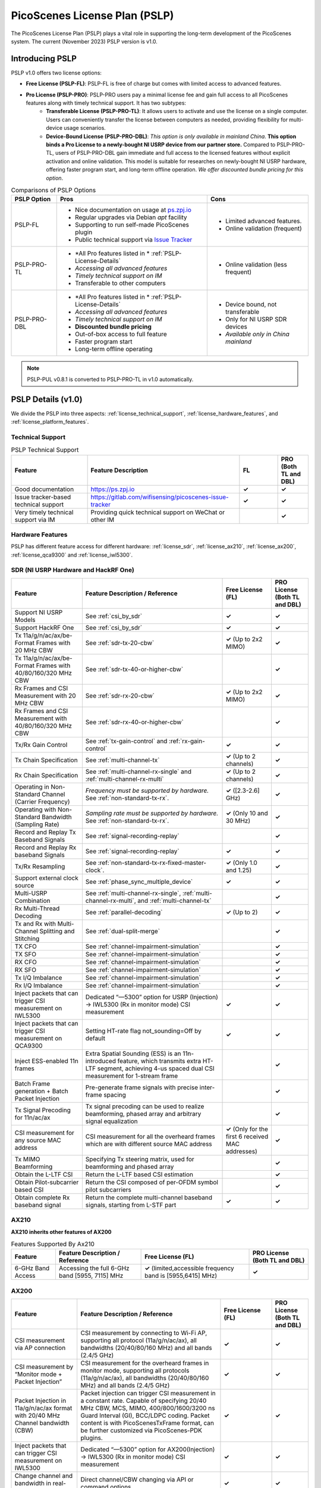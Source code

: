 PicoScenes License Plan (PSLP) 
=======================================

The PicoScenes License Plan (PSLP) plays a vital role in supporting the long-term development of the PicoScenes system. The current (November 2023) PSLP version is v1.0.

Introducing PSLP
---------------------

PSLP v1.0 offers two license options: 

- **Free License (PSLP-FL)**: PSLP-FL is free of charge but comes with limited access to advanced features.
- **Pro License (PSLP-PRO)**: PSLP-PRO users pay a minimal license fee and gain full access to all PicoScenes features along with timely technical support. It has two subtypes:
    - **Transferable License (PSLP-PRO-TL)**: It allows users to activate and use the license on a single computer. Users can conveniently transfer the license between computers as needed, providing flexibility for multi-device usage scenarios.
    - **Device-Bound License (PSLP-PRO-DBL)**: *This option is only available in mainland China*. **This option binds a Pro License to a newly-bought NI USRP device from our partner store.** Compared to PSLP-PRO-TL, users of PSLP-PRO-DBL gain immediate and full access to the licensed features without explicit activation and online validation. This model is suitable for researches on newly-bought NI USRP hardware, offering faster program start, and long-term offline operation. *We offer discounted bundle pricing for this option*.

.. csv-table:: Comparisons of PSLP Options
    :header: "PSLP Option", "Pros", "Cons"

    "PSLP-FL", "
    - Nice documentation on usage at `ps.zpj.io <https://ps.zpj.io>`_
    - Regular upgrades via Debian *apt* facility
    - Supporting to run self-made PicoScenes plugin
    - Public technical support via `Issue Tracker <https://gitlab.com/wifisensing/picoscenes-issue-tracker>`_", "
    - Limited advanced features.
    - Online validation (frequent)"
    "PSLP-PRO-TL", "
    - *All Pro features listed in * :ref:`PSLP-License-Details`
    - *Accessing all advanced features*
    - *Timely technical support on IM*
    - Transferable to other computers", "
    - Online validation (less frequent)"
    "PSLP-PRO-DBL", "
    - *All Pro features listed in * :ref:`PSLP-License-Details`
    - *Accessing all advanced features*
    - *Timely technical support on IM*
    - **Discounted bundle pricing**
    - Out-of-box access to full feature 
    - Faster program start
    - Long-term offline operating", "
    - Device bound, not transferable
    - Only for NI USRP SDR devices
    - *Available only in China mainland*"

.. note:: PSLP-PUL v0.8.1 is converted to PSLP-PRO-TL in v1.0 automatically.

.. _PSLP-License-Details:

PSLP Details (v1.0)
-----------------------------

We divide the PSLP into three aspects: :ref:`license_technical_support`, :ref:`license_hardware_features`, and :ref:`license_platform_features`.

.. _license_technical_support:
Technical Support
++++++++++++++++++

.. csv-table:: PSLP Technical Support
    :header: "Feature", "Feature Description","FL","PRO (Both TL and DBL)"
    :widths: 30, 60,15,12

    "Good documentation","https://ps.zpj.io","**✓**","**✓**"
    "Issue tracker-based technical support","https://gitlab.com/wifisensing/picoscenes-issue-tracker","**✓**","**✓**"
    "Very timely technical support via IM","Providing quick technical support on WeChat or other IM","","**✓**"

.. _license_hardware_features:
Hardware Features
+++++++++++++++++++++++

PSLP has different feature access for different hardware: :ref:`license_sdr`, :ref:`license_ax210`, :ref:`license_ax200`, :ref:`license_qca9300` and :ref:`license_iwl5300`.


.. _license_sdr:
SDR (NI USRP Hardware and HackRF One)
+++++++++++++++++++++++++++++++++++++++++

.. csv-table::
    :header: "Feature", "Feature Description / Reference","Free License (FL)","PRO License (Both TL and DBL)"
    :widths: auto

    "Support NI USRP Models","See :ref:`csi_by_sdr`","**✓**","**✓**"
    "Support HackRF One", "See :ref:`csi_by_sdr`","**✓**","**✓**"
    "Tx 11a/g/n/ac/ax/be-Format Frames with 20 MHz CBW ","See :ref:`sdr-tx-20-cbw`","**✓** (Up to 2x2 MIMO)","**✓**"
    "Tx 11a/g/n/ac/ax/be-Format Frames with 40/80/160/320 MHz CBW","See :ref:`sdr-tx-40-or-higher-cbw`","","**✓**"
    "Rx Frames and CSI Measurement with 20 MHz CBW","See :ref:`sdr-rx-20-cbw`","**✓** (Up to 2x2 MIMO)","**✓**"
    "Rx Frames and CSI Measurement with 40/80/160/320 MHz CBW","See :ref:`sdr-rx-40-or-higher-cbw`","","**✓**"
    "Tx/Rx Gain Control","See :ref:`tx-gain-control` and :ref:`rx-gain-control`","**✓**","**✓**"
    "Tx Chain Specification","See :ref:`multi-channel-tx`","**✓** (Up to 2 channels)","**✓**"
    "Rx Chain Specification","See :ref:`multi-channel-rx-single` and :ref:`multi-channel-rx-multi`","**✓** (Up to 2 channels)","**✓**"
    "Operating in Non-Standard Channel (Carrier Frequency)","*Frequency must be supported by hardware.* See :ref:`non-standard-tx-rx`.","**✓** ([2.3-2.6] GHz)","**✓**"
    "Operating with Non-Standard Bandwidth (Sampling Rate)","*Sampling rate must be supported by hardware.* See :ref:`non-standard-tx-rx`.","**✓** (Only 10 and 30 MHz)","**✓**"
    "Record and Replay Tx Baseband Signals","See :ref:`signal-recording-replay`","","**✓**"
    "Record and Replay Rx baseband Signals","See :ref:`signal-recording-replay`","**✓**","**✓**"
    "Tx/Rx Resampling","See :ref:`non-standard-tx-rx-fixed-master-clock`.","**✓** (Only 1.0 and 1.25)","**✓**"
    "Support external clock source","See :ref:`phase_sync_multiple_device`","**✓**","**✓**"
    "Multi-USRP Combination","See :ref:`multi-channel-rx-single`, :ref:`multi-channel-rx-multi`, and :ref:`multi-channel-tx`","","**✓**"
    "Rx Multi-Thread Decoding", "See :ref:`parallel-decoding`", "**✓** (Up to 2)","**✓**"
    "Tx and Rx with Multi-Channel Splitting and Stitching", "See :ref:`dual-split-merge`", "","**✓**"
    "TX CFO","See :ref:`channel-impairment-simulation`","","**✓**"
    "TX SFO","See :ref:`channel-impairment-simulation`","","**✓**"
    "RX CFO","See :ref:`channel-impairment-simulation`","","**✓**"
    "RX SFO","See :ref:`channel-impairment-simulation`","","**✓**"
    "Tx I/Q Imbalance","See :ref:`channel-impairment-simulation`","","**✓**"
    "Rx I/Q Imbalance","See :ref:`channel-impairment-simulation`","","**✓**"
    "Inject packets that can trigger CSI measurement on IWL5300","Dedicated “—5300” option for USRP (Injection) -> IWL5300 (Rx in monitor mode) CSI measurement","**✓**","**✓**"
    "Inject packets that can trigger CSI measurement on QCA9300","Setting HT-rate flag not_sounding=Off by default","**✓**","**✓**"
    "Inject ESS-enabled 11n frames","Extra Spatial Sounding (ESS) is an 11n-introduced feature, which transmits extra HT-LTF segment, achieving 4-us spaced dual CSI measurement for 1-stream frame","","**✓**"
    "Batch Frame generation + Batch Packet Injection","Pre-generate frame signals with precise inter-frame spacing","","**✓**"
    "Tx Signal Precoding for 11n/ac/ax","Tx signal precoding can be used to realize beamforming, phased array and arbitrary signal equalization","","**✓**"
    "CSI measurement for any source MAC address","CSI measurement for all the overheard frames which are with different source MAC address","**✓** (Only for the first 6 received MAC addresses)","**✓**"
    "Tx MIMO Beamforming","Specifying Tx steering matrix, used for beamforming and phased array","","**✓**"
    "Obtain the L-LTF CSI","Return the L-LTF based CSI estimation","","**✓**"
    "Obtain Pilot-subcarrier based CSI","Return the CSI composed of per-OFDM symbol pilot subcarriers","","**✓**"
    "Obtain complete Rx baseband signal","Return the complete multi-channel baseband signals, starting from L-STF part","**✓**","**✓**"

.. _license_ax210:
AX210
+++++++++++++++++++++++

**AX210 inherits other features of AX200**

.. csv-table:: Features Supported By Ax210
    :header: "Feature", "Feature Description / Reference","Free License (FL)","PRO License (Both TL and DBL)"
    :widths: auto

    "6-GHz Band Access","Accessing the full 6-GHz band [5955, 7115] MHz","**✓** (limited,accessible frequency band is [5955,6415] MHz)","**✓**"

.. _license_ax200:
AX200
+++++++++++++++++++++++

.. csv-table::
    :header: "Feature", "Feature Description / Reference","Free License (FL)","PRO License (Both TL and DBL)"
    :widths: auto

    "CSI measurement via AP connection","CSI measurement by connecting to Wi-Fi AP, supporting all protocol (11a/g/n/ac/ax), all bandwidths (20/40/80/160 MHz) and all bands (2.4/5 GHz)","**✓**","**✓**"
    "CSI measurement by “Monitor mode + Packet Injection”","CSI measurement for the overheard frames in monitor mode, supporting all protocols (11a/g/n/ac/ax), all bandwidths (20/40/80/160 MHz) and all bands (2.4/5 GHz)","**✓**","**✓**"
    "Packet Injection in 11a/g/n/ac/ax format with 20/40 MHz Channel bandwidth (CBW)","Packet injection can trigger CSI measurement in a constant rate. Capable of specifying 20/40 MHz CBW, MCS, MIMO, 400/800/1600/3200 ns Guard Interval (GI), BCC/LDPC coding. Packet content is with PicoScenesTxFrame format, can be further customized via PicoScenes-PDK plugins.","**✓**","**✓**"
    "Inject packets that can trigger CSI measurement on IWL5300","Dedicated “—5300” option for AX200(Injection) -> IWL5300 (Rx in monitor mode) CSI measurement","**✓**","**✓**"
    "Change channel and bandwidth in real-time","Direct channel/CBW changing via API or command options","**✓**","**✓**"
    "Packet Injection in 11ac/ax format with 80/160 MHz Channel bandwidth (CBW)","Packet injection can trigger CSI measurement in a constant rate. Capable of specifying 80/160 MHz CBW, MCS, MIMO, 400/800/1600/3200 ns Guard Interval (GI), BCC/LDPC coding. Packet content is with PicoScenesTxFrame format, can be further customized via PicoScenes-PDK plugins.","**✓** (limited, packet injection rate < = 45pkts)","**✓**"
    "CSI measurement for all source MAC address","CSI measurement for all the overheard frames which are with different source MAC address","**✓** (limited，just for the first 6 received MAC addresses)","**✓**"
    "Obtain Fine-Timing Measurement (FTM) clock count","The raw clock count from the 320 MHz baseband clock. About 4s a round. Useful for precise synchronization","","**✓**"
    "CSI measurement for the specified frame types","CSI measurement for the specified frame types, e.g., measuring CSI only for Beacon Frames","","**✓**"
    "Get more complete CSI information","Get reserved CSI header field","","**✓**"

.. _license_qca9300:
QCA9300
+++++++++++++++++++++++
.. csv-table::
    :header: "Feature", "Feature Description / Reference","Free License (FL)","PRO License (Both TL and DBL)"
    :widths: auto

    "CSI measurement by “Monitor mode + Packet Injection”","QCA9300 NIC hardware reports CSI only for 11n frames with HT-rate flag not_sounding=of","**✓**","**✓**"
    "Packet Injection in 11a/g/n/ac/ax format with 20/40 MHz Channel bandwidth (CBW)","Packet injection can trigger CSI measurement in a constant rate. Capable of specifying 20/40 MHz CBW, MCS, MIMO, 400/800 ns Guard Interval (GI), BCC/LDPC coding and not_sounding flag. Packet content is with PicoScenesTxFrame format, can be further customized via PicoScenes-PDK plugins.","**✓**","**✓**"
    "Inject packets that can trigger CSI measurement on IWL5300","Dedicated “—5300” option for QCA9300(Injection) -> IWL5300 (Rx in monitor mode) CSI measurement","**✓**","**✓**"
    "Tx chain specification","Specify which Tx chains are used for Tx","**✓**","**✓**"
    "Rx chain specification","Specify which Rx chains are used for Rx","**✓**","**✓**"
    "CSI measurement for 11n frames with ESS feature on","Extra Spatial Sounding (ESS) is an 11n-introduced feature, which transmits extra HT-LTF segment, achieving 4-us spaced dual CSI measurement for 1-stream frame","**✓**","**✓**"
    "Access non-standard carrier frequency range","QCA9300 NIC hardware can operate in [2.2-2.9] and [4.4-6.1] GHz carrier frequency range with fine granularity","✓Limited, [2.3-2.6] GHz only","**✓**"
    "Access non-standard baseband sampling rate","QCA9300 NIC baseband can operate in [2.5-80] MHz baseband sampling rate with 2.5 MHz step","**✓** (Limited, 10/30 MHz only)","**✓**"
    "Manual Rx gain control","Turning off the hardware AGC and obtaining stable CSI measurement. Manual Rx control within [0, 66] dBm.","**✓** (Limited, [0-22] dBm only)","**✓**"
    "Inject ESS-enabled 11n frames","Achieving dual-CSI measurement from 1-stream packet on IWL5300/QCA9300/USRP receiver. AX200/AX210 doesn’t support ESS measurement","","**✓**"

.. _license_iwl5300:
IWL5300
+++++++++++++++++++++++
.. csv-table::
    :header: "Feature", "Feature Description / Reference","Free License (FL)","PRO License (Both TL and DBL)"
    :widths: auto

    "CSI measurement via AP connection","IWL5300 must be connected to 11n format Open System AP","**✓**","**✓**"
    "CSI measurement by “Monitor mode + Packet Injection”","IWL5300 reports CSI only for the 11n frames sent to a magic MAC address","**✓**","**✓**"
    "Packet Injection with 11a/g/n format","Capable of specifying 20/40 MHz bandwidth, MCS, MIMO, 400/800 ns GI","**✓**","**✓**"
    "Channel changing and bandwidth in real-time","Direct channel/CBW changing via API or command options","**✓**","**✓**"
    "Switch IWL5300 firmware without reboot","Switch between the special CSI measurement and ordinary firmware","**✓**","**✓**"
    "Tx chain specification","Specify which Tx chains are used for Tx","**✓**","**✓**"
    "Rx chain specification","Specify which Rx chains are used for Rx","**✓**","**✓**"
    "CSI measurement for 11n frames with ESS","Extra Spatial Sounding (ESS) is an 11n-introduced feature, which transmits extra HT-LTF segment, achieving 4-us spaced dual CSI measurement for 1-stream frame","**✓**","**✓**"


.. _license_platform_features:
Platform Features
+++++++++++++++++++++++

.. csv-table::
    :header: "Feature", "Feature Description / Reference","Free License (FL)","PRO License (Both TL and DBL)"
    :widths: 30, 60, 15,12

    "Debian apt-based installation, upgrade and uninstallation","Fresh new installation can be as short as 10 minutes.","**✓**","**✓**"
    "PicoScenes MATLAB Toolbox","Parsing the .csi file in MATLAB; auto-upgradable","**✓**","**✓**"
    "Using and Developing PicoScenes Plugins","PicoScenes Plugin Development Kit is open sourced","**✓**","**✓**"
    "Concurrent Multi-process of PicoScenes","Multi-Process may be easier for certain complex control","","**✓**"
    "Multiple COTS NICs or SDR Devices","Support Multi-NIC/USRP hybrid frontend array","**✓** (limited, 2 device max)","**✓**"

.. _pricing:

Pricing
-----------------


.. _payment:

Payment
-----------------

The license fee of PSLP v1.0 PRO is **8688 RMB or 1360 USD**.

**Bulk purchase discount:** purchasing N, N ≤ 7 subscriptions in one-time bulk will have a discount of  (N−1)*8% , e.g., 16% discount for 3 subscriptions in a one-time purchase. In addition, subscribing 2/3 years can have an extra 9%/18% discount. 

.. PicoScenes team will optimize the PSLP every two months and raise the subscription fee about 100 USD。

中国区用户点此淘宝链接 `PicoScenes软件订阅 <https://item.taobao.com/item.htm?id=660337543983>`_ 下单，可开具正规电子发票

The overseas payment channel is still under construction.